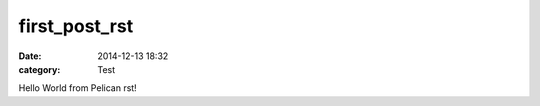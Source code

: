 first_post_rst
##############

:date: 2014-12-13 18:32
:category: Test

Hello World from Pelican rst!
